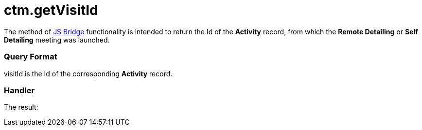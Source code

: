 = ctm.getVisitId

The method of xref:ctmobile:main/ct-presenter/js-bridge-api/index.adoc[JS Bridge] functionality is
intended to return the Id of the *Activity* record, from which the
*Remote Detailing* or *Self Detailing* meeting was launched.

[[h2_905745855]]
=== Query Format



[.apiobject]#visitId# is the Id of the corresponding *Activity*
record.

[[h2_908049738]]
=== Handler



The result:
